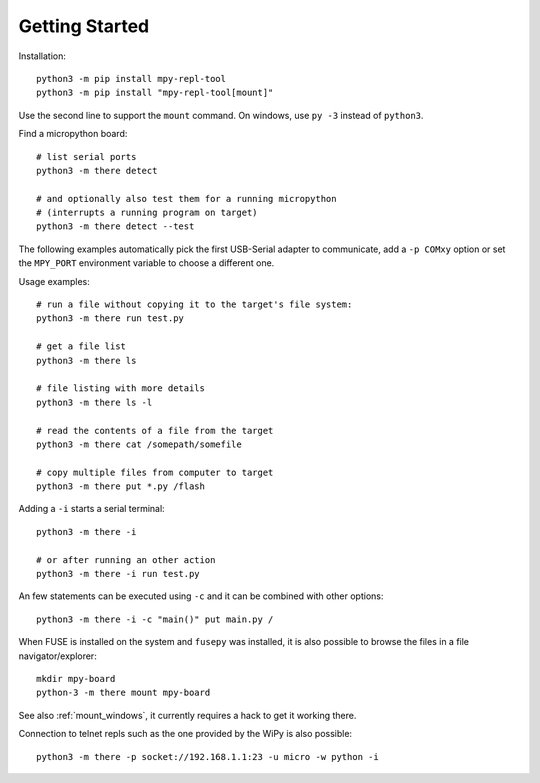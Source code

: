 =================
 Getting Started
=================

Installation::

    python3 -m pip install mpy-repl-tool
    python3 -m pip install "mpy-repl-tool[mount]"

Use the second line to support the ``mount`` command. On windows, use ``py -3``
instead of ``python3``.

Find a micropython board::

    # list serial ports
    python3 -m there detect

    # and optionally also test them for a running micropython
    # (interrupts a running program on target)
    python3 -m there detect --test

The following examples automatically pick the first USB-Serial adapter to
communicate, add a ``-p COMxy`` option or set the ``MPY_PORT`` environment
variable to choose a different one.

Usage examples::

    # run a file without copying it to the target's file system:
    python3 -m there run test.py

    # get a file list
    python3 -m there ls

    # file listing with more details
    python3 -m there ls -l

    # read the contents of a file from the target
    python3 -m there cat /somepath/somefile

    # copy multiple files from computer to target
    python3 -m there put *.py /flash

Adding a ``-i`` starts a serial terminal::

    python3 -m there -i

    # or after running an other action
    python3 -m there -i run test.py

An few statements can be executed using ``-c`` and it can be combined with other options::

    python3 -m there -i -c "main()" put main.py /

When FUSE is installed on the system and ``fusepy`` was installed, it is also
possible to browse the files in a file navigator/explorer::

    mkdir mpy-board
    python-3 -m there mount mpy-board

See also :ref:`mount_windows`, it currently requires a hack to get it working there.

Connection to telnet repls such as the one provided by the WiPy is also possible::

    python3 -m there -p socket://192.168.1.1:23 -u micro -w python -i
